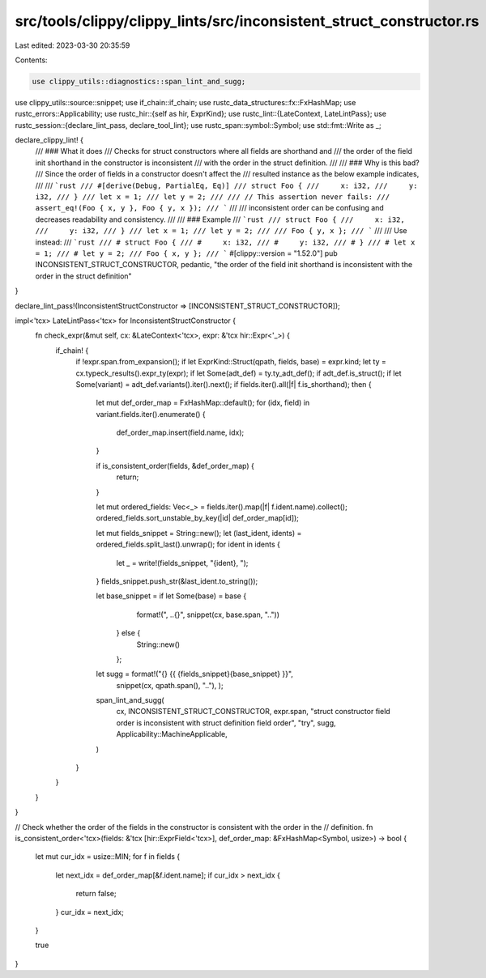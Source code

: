 src/tools/clippy/clippy_lints/src/inconsistent_struct_constructor.rs
====================================================================

Last edited: 2023-03-30 20:35:59

Contents:

.. code-block:: rs

    use clippy_utils::diagnostics::span_lint_and_sugg;
use clippy_utils::source::snippet;
use if_chain::if_chain;
use rustc_data_structures::fx::FxHashMap;
use rustc_errors::Applicability;
use rustc_hir::{self as hir, ExprKind};
use rustc_lint::{LateContext, LateLintPass};
use rustc_session::{declare_lint_pass, declare_tool_lint};
use rustc_span::symbol::Symbol;
use std::fmt::Write as _;

declare_clippy_lint! {
    /// ### What it does
    /// Checks for struct constructors where all fields are shorthand and
    /// the order of the field init shorthand in the constructor is inconsistent
    /// with the order in the struct definition.
    ///
    /// ### Why is this bad?
    /// Since the order of fields in a constructor doesn't affect the
    /// resulted instance as the below example indicates,
    ///
    /// ```rust
    /// #[derive(Debug, PartialEq, Eq)]
    /// struct Foo {
    ///     x: i32,
    ///     y: i32,
    /// }
    /// let x = 1;
    /// let y = 2;
    ///
    /// // This assertion never fails:
    /// assert_eq!(Foo { x, y }, Foo { y, x });
    /// ```
    ///
    /// inconsistent order can be confusing and decreases readability and consistency.
    ///
    /// ### Example
    /// ```rust
    /// struct Foo {
    ///     x: i32,
    ///     y: i32,
    /// }
    /// let x = 1;
    /// let y = 2;
    ///
    /// Foo { y, x };
    /// ```
    ///
    /// Use instead:
    /// ```rust
    /// # struct Foo {
    /// #     x: i32,
    /// #     y: i32,
    /// # }
    /// # let x = 1;
    /// # let y = 2;
    /// Foo { x, y };
    /// ```
    #[clippy::version = "1.52.0"]
    pub INCONSISTENT_STRUCT_CONSTRUCTOR,
    pedantic,
    "the order of the field init shorthand is inconsistent with the order in the struct definition"
}

declare_lint_pass!(InconsistentStructConstructor => [INCONSISTENT_STRUCT_CONSTRUCTOR]);

impl<'tcx> LateLintPass<'tcx> for InconsistentStructConstructor {
    fn check_expr(&mut self, cx: &LateContext<'tcx>, expr: &'tcx hir::Expr<'_>) {
        if_chain! {
            if !expr.span.from_expansion();
            if let ExprKind::Struct(qpath, fields, base) = expr.kind;
            let ty = cx.typeck_results().expr_ty(expr);
            if let Some(adt_def) = ty.ty_adt_def();
            if adt_def.is_struct();
            if let Some(variant) = adt_def.variants().iter().next();
            if fields.iter().all(|f| f.is_shorthand);
            then {
                let mut def_order_map = FxHashMap::default();
                for (idx, field) in variant.fields.iter().enumerate() {
                    def_order_map.insert(field.name, idx);
                }

                if is_consistent_order(fields, &def_order_map) {
                    return;
                }

                let mut ordered_fields: Vec<_> = fields.iter().map(|f| f.ident.name).collect();
                ordered_fields.sort_unstable_by_key(|id| def_order_map[id]);

                let mut fields_snippet = String::new();
                let (last_ident, idents) = ordered_fields.split_last().unwrap();
                for ident in idents {
                    let _ = write!(fields_snippet, "{ident}, ");
                }
                fields_snippet.push_str(&last_ident.to_string());

                let base_snippet = if let Some(base) = base {
                        format!(", ..{}", snippet(cx, base.span, ".."))
                    } else {
                        String::new()
                    };

                let sugg = format!("{} {{ {fields_snippet}{base_snippet} }}",
                    snippet(cx, qpath.span(), ".."),
                    );

                span_lint_and_sugg(
                    cx,
                    INCONSISTENT_STRUCT_CONSTRUCTOR,
                    expr.span,
                    "struct constructor field order is inconsistent with struct definition field order",
                    "try",
                    sugg,
                    Applicability::MachineApplicable,
                )
            }
        }
    }
}

// Check whether the order of the fields in the constructor is consistent with the order in the
// definition.
fn is_consistent_order<'tcx>(fields: &'tcx [hir::ExprField<'tcx>], def_order_map: &FxHashMap<Symbol, usize>) -> bool {
    let mut cur_idx = usize::MIN;
    for f in fields {
        let next_idx = def_order_map[&f.ident.name];
        if cur_idx > next_idx {
            return false;
        }
        cur_idx = next_idx;
    }

    true
}


